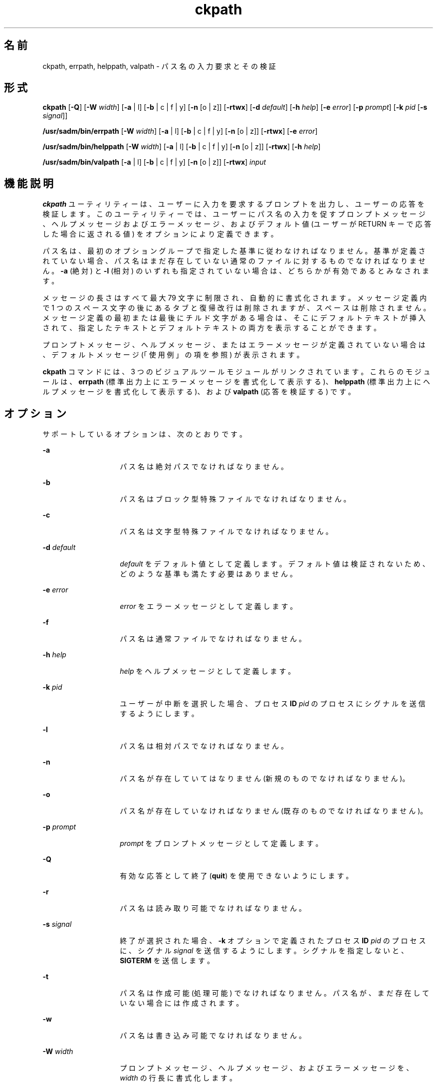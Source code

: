 '\" te
.\"  Copyright 1989 AT&T Copyright (c) 2005, Sun Microsystems, Inc. All Rights Reserved
.TH ckpath 1 "2005 年 11 月 4 日" "SunOS 5.11" "ユーザーコマンド"
.SH 名前
ckpath, errpath, helppath, valpath \- パス名の入力要求とその検証
.SH 形式
.LP
.nf
\fBckpath\fR [\fB-Q\fR] [\fB-W\fR \fIwidth\fR] [\fB-a\fR | l] [\fB-b\fR | c | f | y] [\fB-n\fR [o | z]] [\fB-rtwx\fR] [\fB-d\fR \fIdefault\fR] [\fB-h\fR \fIhelp\fR] [\fB-e\fR \fIerror\fR] [\fB-p\fR \fIprompt\fR] [\fB-k\fR \fIpid\fR [\fB-s\fR \fIsignal\fR]]
.fi

.LP
.nf
\fB/usr/sadm/bin/errpath\fR [\fB-W\fR \fIwidth\fR] [\fB-a\fR | l] [\fB-b\fR | c | f | y] [\fB-n\fR [o | z]] [\fB-rtwx\fR] [\fB-e\fR \fIerror\fR]
.fi

.LP
.nf
\fB/usr/sadm/bin/helppath\fR [\fB-W\fR \fIwidth\fR] [\fB-a\fR | l] [\fB-b\fR | c | f | y] [\fB-n\fR [o | z]] [\fB-rtwx\fR] [\fB-h\fR \fIhelp\fR]
.fi

.LP
.nf
\fB/usr/sadm/bin/valpath\fR [\fB-a\fR | l] [\fB-b\fR | c | f | y] [\fB-n\fR [o | z]] [\fB-rtwx\fR] \fIinput\fR
.fi

.SH 機能説明
.sp
.LP
\fBckpath\fR ユーティリティーは、ユーザーに入力を要求するプロンプトを出力し、ユーザーの応答を検証します。このユーティリティーでは、ユーザーにパス名の入力を促すプロンプトメッセージ、ヘルプメッセージおよびエラーメッセージ、およびデフォルト値 (ユーザーが RETURN キーで応答した場合に返される値) をオプションにより定義できます。
.sp
.LP
パス名は、最初のオプショングループで指定した基準に従わなければなりません。基準が定義されていない場合、パス名はまだ存在していない通常のファイルに対するものでなければなりません。\fB-a\fR (絶対) と \fB-l\fR (相対) のいずれも指定されていない場合は、どちらかが有効であるとみなされます。
.sp
.LP
メッセージの長さはすべて最大 79 文字に制限され、自動的に書式化されます。メッセージ定義内で 1 つのスペース文字の後にあるタブと復帰改行は削除されますが、スペースは削除されません。メッセージ定義の最初または最後にチルド文字がある場合は、そこにデフォルトテキストが挿入されて、指定したテキストとデフォルトテキストの両方を表示することができます。
.sp
.LP
プロンプトメッセージ、ヘルプメッセージ、またはエラーメッセージが定義されていない場合は、デフォルトメッセージ (「使用例」の項を参照) が表示されます。
.sp
.LP
\fBckpath\fR コマンドには、3 つのビジュアルツールモジュールがリンクされています。これらのモジュールは、\fBerrpath\fR (標準出力上にエラーメッセージを書式化して表示する)、\fBhelppath\fR (標準出力上にヘルプメッセージを書式化して表示する)、および \fBvalpath\fR (応答を検証する) です。 
.SH オプション
.sp
.LP
サポートしているオプションは、次のとおりです。
.sp
.ne 2
.mk
.na
\fB\fB-a\fR\fR
.ad
.RS 14n
.rt  
パス名は絶対パスでなければなりません。
.RE

.sp
.ne 2
.mk
.na
\fB\fB-b\fR\fR
.ad
.RS 14n
.rt  
パス名はブロック型特殊ファイルでなければなりません。
.RE

.sp
.ne 2
.mk
.na
\fB\fB-c\fR\fR
.ad
.RS 14n
.rt  
パス名は文字型特殊ファイルでなければなりません。
.RE

.sp
.ne 2
.mk
.na
\fB\fB-d\fR\fI default\fR\fR
.ad
.RS 14n
.rt  
\fIdefault\fR をデフォルト値として定義します。デフォルト値は検証されないため、どのような基準も満たす必要はありません。
.RE

.sp
.ne 2
.mk
.na
\fB\fB-e\fR \fIerror\fR\fR
.ad
.RS 14n
.rt  
\fIerror\fR をエラーメッセージとして定義します。
.RE

.sp
.ne 2
.mk
.na
\fB\fB-f\fR\fR
.ad
.RS 14n
.rt  
パス名は通常ファイルでなければなりません。
.RE

.sp
.ne 2
.mk
.na
\fB\fB-h\fR \fIhelp\fR\fR
.ad
.RS 14n
.rt  
\fIhelp\fR をヘルプメッセージとして定義します。
.RE

.sp
.ne 2
.mk
.na
\fB\fB-k\fR\fI pid\fR\fR
.ad
.RS 14n
.rt  
ユーザーが中断を選択した場合、プロセス \fBID\fR \fIpid\fR のプロセスにシグナルを送信するようにします。
.RE

.sp
.ne 2
.mk
.na
\fB\fB-l\fR\fR
.ad
.RS 14n
.rt  
パス名は相対パスでなければなりません。
.RE

.sp
.ne 2
.mk
.na
\fB\fB-n\fR\fR
.ad
.RS 14n
.rt  
パス名が存在していてはなりません (新規のものでなければなりません)。
.RE

.sp
.ne 2
.mk
.na
\fB\fB-o\fR\fR
.ad
.RS 14n
.rt  
パス名が存在していなければなりません (既存のものでなければなりません)。
.RE

.sp
.ne 2
.mk
.na
\fB\fB-p\fR\fI prompt\fR\fR
.ad
.RS 14n
.rt  
\fIprompt\fR をプロンプトメッセージとして定義します。
.RE

.sp
.ne 2
.mk
.na
\fB\fB-Q\fR\fR
.ad
.RS 14n
.rt  
有効な応答として終了 (\fBquit\fR) を使用できないようにします。
.RE

.sp
.ne 2
.mk
.na
\fB\fB-r\fR\fR
.ad
.RS 14n
.rt  
パス名は読み取り可能でなければなりません。
.RE

.sp
.ne 2
.mk
.na
\fB\fB-s\fR \fIsignal\fR\fR
.ad
.RS 14n
.rt  
終了が選択された場合、\fB-k\fR オプションで定義されたプロセス \fBID\fR \fIpid\fR のプロセスに、シグナル \fIsignal\fR を送信するようにします。シグナルを指定しないと、\fBSIGTERM\fR を送信します。
.RE

.sp
.ne 2
.mk
.na
\fB\fB-t\fR\fR
.ad
.RS 14n
.rt  
パス名は作成可能 (処理可能) でなければなりません。パス名が、まだ存在していない場合には作成されます。
.RE

.sp
.ne 2
.mk
.na
\fB\fB-w\fR\fR
.ad
.RS 14n
.rt  
パス名は書き込み可能でなければなりません。
.RE

.sp
.ne 2
.mk
.na
\fB\fB-W\fR\fI width\fR\fR
.ad
.RS 14n
.rt  
プロンプトメッセージ、ヘルプメッセージ、およびエラーメッセージを、\fIwidth\fR の行長に書式化します。
.RE

.sp
.ne 2
.mk
.na
\fB\fB-x\fR\fR
.ad
.RS 14n
.rt  
パス名は実行可能でなければなりません。
.RE

.sp
.ne 2
.mk
.na
\fB\fB-y\fR\fR
.ad
.RS 14n
.rt  
パス名はディレクトリでなければなりません。
.RE

.sp
.ne 2
.mk
.na
\fB\fB-z\fR\fR
.ad
.RS 14n
.rt  
パス名には、0 バイトを超えるサイズのファイルがなければなりません。
.RE

.SH オペランド
.sp
.LP
次のオペランドを指定できます。
.sp
.ne 2
.mk
.na
\fB\fIinput\fR\fR
.ad
.RS 9n
.rt  
検証オプションと照合される入力
.RE

.SH 使用例
.sp
.LP
\fBckpath\fR のデフォルトメッセージのテキストは、使用されている基準オプションによって異なります。
.LP
\fB例 1 \fRデフォルトのプロンプト
.sp
.LP
\fBckpath\fR (\fB-a\fR オプションを使用) のデフォルトプロンプトの例は、次のとおりです。

.sp
.in +2
.nf
example% \fBckpath \fR\fB-a\fR
Enter an absolute pathname [?,q]
.fi
.in -2
.sp

.LP
\fB例 2 \fRデフォルトのエラーメッセージ
.sp
.LP
デフォルトのエラーメッセージ (\fB-a\fR オプションを使用) の例は、次のとおりです。

.sp
.in +2
.nf
example% \fB/usr/sadm/bin/errpath \fR\fB-a\fR
ERROR: A pathname is a filename, optionally preceded by parent 
       directories.
       The pathname you enter: - must begin with a slash (/)
.fi
.in -2
.sp

.LP
\fB例 3 \fRデフォルトのヘルプメッセージ
.sp
.LP
デフォルトのヘルプメッセージ (\fB-a\fR オプションを使用) の例は、次のとおりです。

.sp
.in +2
.nf
example% \fB/usr/sadm/bin/helppath \fR\fB-a\fR
A pathname is a filename, optionally preceded by parent directories.
The pathname you enter: - must begin with a slash (/)
.fi
.in -2
.sp

.LP
\fB例 4 \fR終了オプション
.sp
.LP
終了オプションを選択した場合 (かつ使用できる場合) は、リターンコード \fB3\fR と共に \fBq\fR が返されます。終了を入力すると、後に復帰改行が続きます。

.LP
\fB例 5 \fRvalpath モジュールの使用
.sp
.LP
\fBvalpath\fR モジュールは、標準エラー出力に使用法に関するメッセージを出力します。正常終了した場合は \fB0\fR、失敗した場合には 0 以外の値を返します。

.sp
.in +2
.nf
example% \fB/usr/sadm/bin/valpath\fR
usage: valpath [\fB-[a|l][b|c|f|y][n|[o|z]]rtwx\fR] input
    .
    .
    .
.fi
.in -2
.sp

.SH 終了ステータス
.sp
.LP
次の終了ステータスが返されます。
.sp
.ne 2
.mk
.na
\fB\fB0\fR\fR
.ad
.RS 5n
.rt  
正常終了。
.RE

.sp
.ne 2
.mk
.na
\fB\fB1\fR\fR
.ad
.RS 5n
.rt  
入力で \fBEOF\fR が検出された、\fB-W\fR オプションで負の行長が指定された、または使用法に誤りがあった。
.RE

.sp
.ne 2
.mk
.na
\fB\fB2\fR\fR
.ad
.RS 5n
.rt  
同時に指定できないオプション。
.RE

.sp
.ne 2
.mk
.na
\fB\fB3\fR\fR
.ad
.RS 5n
.rt  
ユーザー終了 (quit)。
.RE

.sp
.ne 2
.mk
.na
\fB\fB4\fR\fR
.ad
.RS 5n
.rt  
同時に指定できないオプション。
.RE

.SH 属性
.sp
.LP
属性についての詳細は、マニュアルページの \fBattributes\fR(5) を参照してください。
.sp

.sp
.TS
tab() box;
cw(2.75i) |cw(2.75i) 
lw(2.75i) |lw(2.75i) 
.
属性タイプ属性値
_
使用条件system/core-os
.TE

.SH 関連項目
.sp
.LP
\fBsignal.h\fR(3HEAD), \fBattributes\fR(5)
